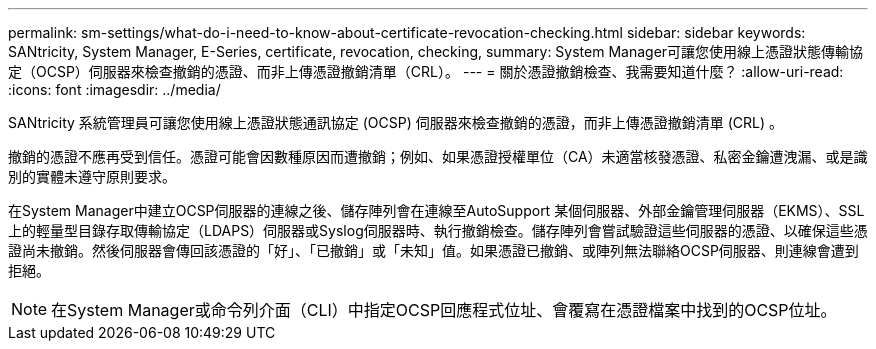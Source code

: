 ---
permalink: sm-settings/what-do-i-need-to-know-about-certificate-revocation-checking.html 
sidebar: sidebar 
keywords: SANtricity, System Manager, E-Series, certificate, revocation, checking, 
summary: System Manager可讓您使用線上憑證狀態傳輸協定（OCSP）伺服器來檢查撤銷的憑證、而非上傳憑證撤銷清單（CRL）。 
---
= 關於憑證撤銷檢查、我需要知道什麼？
:allow-uri-read: 
:icons: font
:imagesdir: ../media/


[role="lead"]
SANtricity 系統管理員可讓您使用線上憑證狀態通訊協定 (OCSP) 伺服器來檢查撤銷的憑證，而非上傳憑證撤銷清單 (CRL) 。

撤銷的憑證不應再受到信任。憑證可能會因數種原因而遭撤銷；例如、如果憑證授權單位（CA）未適當核發憑證、私密金鑰遭洩漏、或是識別的實體未遵守原則要求。

在System Manager中建立OCSP伺服器的連線之後、儲存陣列會在連線至AutoSupport 某個伺服器、外部金鑰管理伺服器（EKMS）、SSL上的輕量型目錄存取傳輸協定（LDAPS）伺服器或Syslog伺服器時、執行撤銷檢查。儲存陣列會嘗試驗證這些伺服器的憑證、以確保這些憑證尚未撤銷。然後伺服器會傳回該憑證的「好」、「已撤銷」或「未知」值。如果憑證已撤銷、或陣列無法聯絡OCSP伺服器、則連線會遭到拒絕。

[NOTE]
====
在System Manager或命令列介面（CLI）中指定OCSP回應程式位址、會覆寫在憑證檔案中找到的OCSP位址。

====